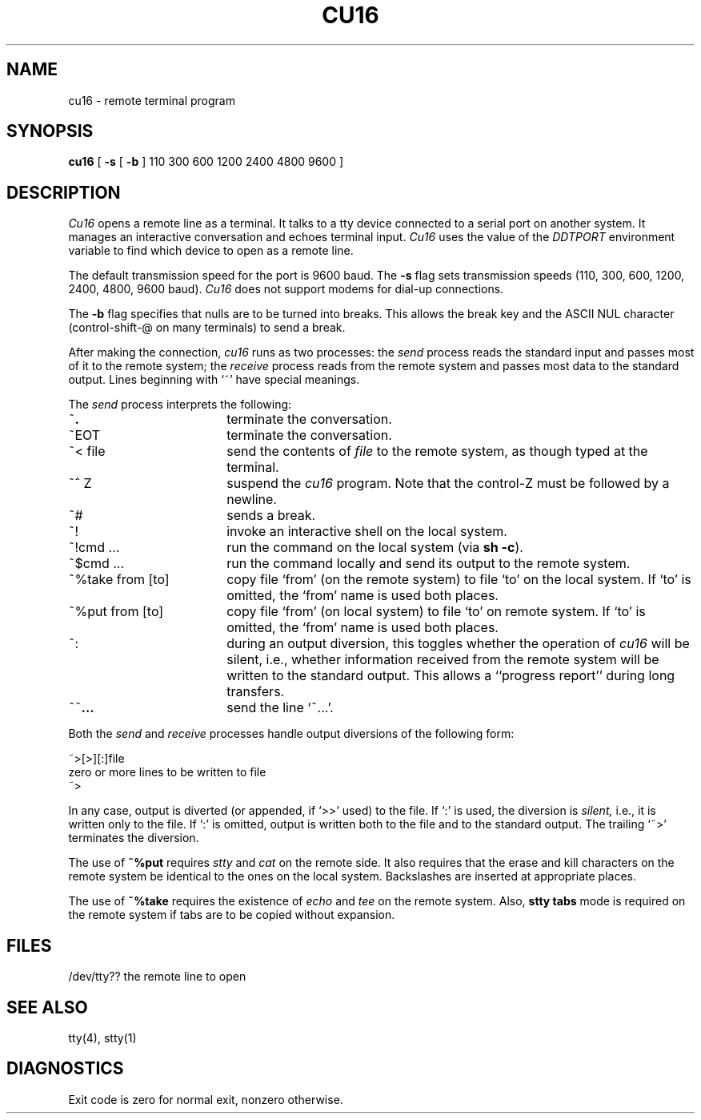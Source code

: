.ig
	@(#)cu16.1	1.6	9/20/83
	@(#)Copyright (C) 1983 by National Semiconductor Corp.
..
.if t .ds T ~\ 
.if n .ds T ~
.TH CU16 1
.SH NAME
cu16 \- remote terminal program
.SH SYNOPSIS
.B cu16
[
.B -s 
[ 
.B \-b
] 110 300 600 1200 2400 4800 9600 ]
.SH DESCRIPTION
.I Cu16
opens a remote line as a terminal.
It talks to a tty device connected to a serial port
on another system.
It manages an interactive conversation and echoes 
terminal input.
.I Cu16
uses the value of the
.I DDTPORT
environment variable
to find which device to open as a remote line.
.PP
The default transmission speed for the port is 9600 baud.
The
.B \-s 
flag sets transmission speeds (110, 300, 600, 1200, 2400, 
4800, 9600 baud).
.I Cu16
does not support modems for dial-up connections.
.PP
The
.B \-b
flag specifies that nulls are to be turned into breaks.
This allows the break key and the ASCII NUL character (control-shift-@
on many terminals) to send a break.
.PP
After making the connection,
.I cu16
runs as two processes:
the
.I send
process reads the standard input and
passes most of it to the remote system;
the
.I receive
process reads from the remote system and passes
most data to the standard output.
Lines beginning with `\*T' have special meanings.
.PP
The
.I send
process interprets the following:
.TP 18
\*T\|\f3.\|
terminate the conversation.
.br
.ns
.TP 18
\*TEOT
terminate the conversation.
.TP 18
\*T< file
send the contents of
.I file
to the remote system,
as though typed at the terminal.
.TP 18
\*T^ Z
suspend the
.I cu16
program.
Note that the control-Z must be followed by a newline.
.TP 18
\*T#
sends a break.
.TP 18
\*T!
invoke an interactive shell on the local system.
.TP 18
\*T!cmd ...
run the command on the local system
(via
.BR "sh \-c" ")."
.TP 18
\*T$cmd ...
run the command locally and send its output
to the remote system.
.TP 18
\*T%take from [to]
copy file `from' (on the remote system)
to file `to' on the local system.
If `to' is omitted,
the `from' name is used both places.
.TP 18
\*T%put from [to]
copy file `from' (on local system)
to file `to' on remote system.
If `to' is omitted, the `from' name is used both places.
.TP 18
\*T:
during an output diversion, this toggles whether the operation of
.I cu16
will be silent, i.e., whether information received from the remote
system will be written to the standard output.
This allows a ``progress report'' during long transfers.
.TP 18
\*T\*T\f3\|.\|.\|.\fP
send
the line `~\|.\|.\|.'.
.PP
Both the
.I send
and
.I receive
processes handle output diversions of the following form:
.PP
\&~>[>][:]file
.br
zero or more lines to be written to file
.br
\&~>
.PP
In any case, output is diverted (or appended, if `>>' used) to the file.
If `:' is used,
the diversion is
.I silent,
i.e., it is written only to the file.
If `:' is omitted,
output is written both to the file and to the standard output.
The trailing `~>' terminates the diversion.
.PP
The use of
.B "\*T%put"
requires
.I stty
and
.I cat
on the remote side.
It also requires that the
erase and kill characters on the remote
system be identical to the ones on the local system.
Backslashes are inserted at appropriate places.
.PP
The use of
.B "\*T%take"
requires the existence of
.I echo
and
.I tee
on the remote system.
Also,
.B "stty tabs"
mode is required on the remote system if
tabs are to be copied without expansion.
.SH FILES
/dev/tty??	the remote line to open
.SH "SEE ALSO"
 tty(4), stty(1)
.SH DIAGNOSTICS
Exit code is
zero for normal exit,
nonzero otherwise.
